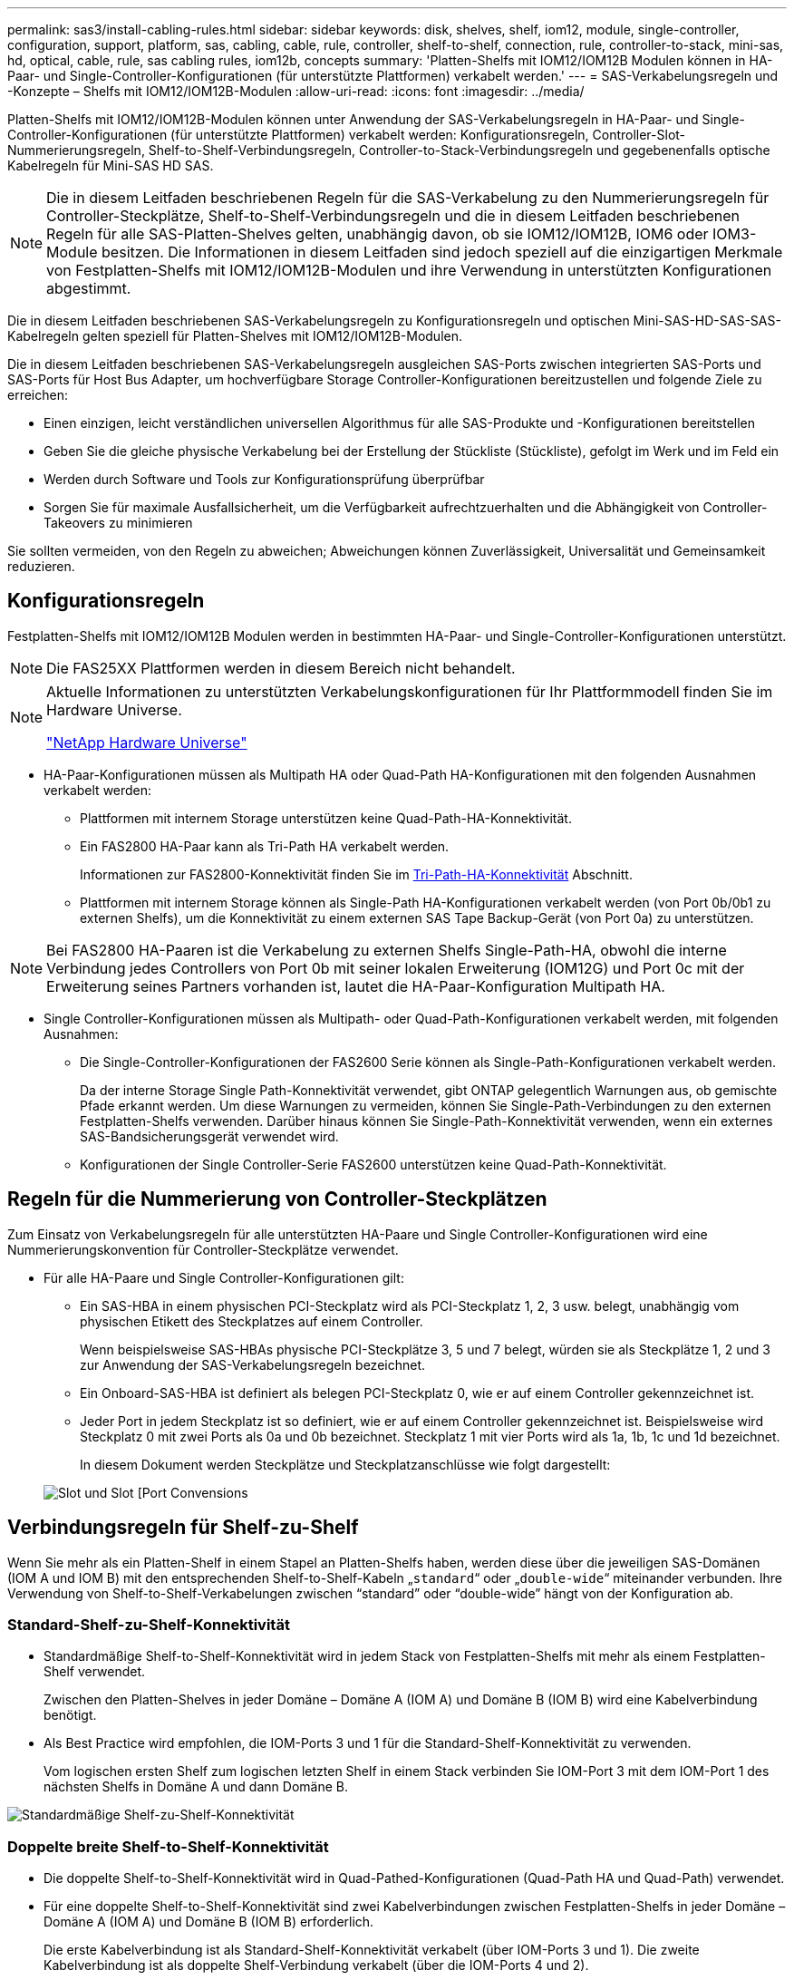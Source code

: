 ---
permalink: sas3/install-cabling-rules.html 
sidebar: sidebar 
keywords: disk, shelves, shelf, iom12, module, single-controller, configuration, support, platform, sas, cabling, cable, rule, controller, shelf-to-shelf, connection, rule, controller-to-stack, mini-sas, hd, optical, cable, rule, sas cabling rules, iom12b, concepts 
summary: 'Platten-Shelfs mit IOM12/IOM12B Modulen können in HA-Paar- und Single-Controller-Konfigurationen (für unterstützte Plattformen) verkabelt werden.' 
---
= SAS-Verkabelungsregeln und -Konzepte – Shelfs mit IOM12/IOM12B-Modulen
:allow-uri-read: 
:icons: font
:imagesdir: ../media/


[role="lead"]
Platten-Shelfs mit IOM12/IOM12B-Modulen können unter Anwendung der SAS-Verkabelungsregeln in HA-Paar- und Single-Controller-Konfigurationen (für unterstützte Plattformen) verkabelt werden: Konfigurationsregeln, Controller-Slot-Nummerierungsregeln, Shelf-to-Shelf-Verbindungsregeln, Controller-to-Stack-Verbindungsregeln und gegebenenfalls optische Kabelregeln für Mini-SAS HD SAS.


NOTE: Die in diesem Leitfaden beschriebenen Regeln für die SAS-Verkabelung zu den Nummerierungsregeln für Controller-Steckplätze, Shelf-to-Shelf-Verbindungsregeln und die in diesem Leitfaden beschriebenen Regeln für alle SAS-Platten-Shelves gelten, unabhängig davon, ob sie IOM12/IOM12B, IOM6 oder IOM3-Module besitzen. Die Informationen in diesem Leitfaden sind jedoch speziell auf die einzigartigen Merkmale von Festplatten-Shelfs mit IOM12/IOM12B-Modulen und ihre Verwendung in unterstützten Konfigurationen abgestimmt.

Die in diesem Leitfaden beschriebenen SAS-Verkabelungsregeln zu Konfigurationsregeln und optischen Mini-SAS-HD-SAS-SAS-Kabelregeln gelten speziell für Platten-Shelves mit IOM12/IOM12B-Modulen.

Die in diesem Leitfaden beschriebenen SAS-Verkabelungsregeln ausgleichen SAS-Ports zwischen integrierten SAS-Ports und SAS-Ports für Host Bus Adapter, um hochverfügbare Storage Controller-Konfigurationen bereitzustellen und folgende Ziele zu erreichen:

* Einen einzigen, leicht verständlichen universellen Algorithmus für alle SAS-Produkte und -Konfigurationen bereitstellen
* Geben Sie die gleiche physische Verkabelung bei der Erstellung der Stückliste (Stückliste), gefolgt im Werk und im Feld ein
* Werden durch Software und Tools zur Konfigurationsprüfung überprüfbar
* Sorgen Sie für maximale Ausfallsicherheit, um die Verfügbarkeit aufrechtzuerhalten und die Abhängigkeit von Controller-Takeovers zu minimieren


Sie sollten vermeiden, von den Regeln zu abweichen; Abweichungen können Zuverlässigkeit, Universalität und Gemeinsamkeit reduzieren.



== Konfigurationsregeln

Festplatten-Shelfs mit IOM12/IOM12B Modulen werden in bestimmten HA-Paar- und Single-Controller-Konfigurationen unterstützt.


NOTE: Die FAS25XX Plattformen werden in diesem Bereich nicht behandelt.

[NOTE]
====
Aktuelle Informationen zu unterstützten Verkabelungskonfigurationen für Ihr Plattformmodell finden Sie im Hardware Universe.

https://hwu.netapp.com["NetApp Hardware Universe"^]

====
* HA-Paar-Konfigurationen müssen als Multipath HA oder Quad-Path HA-Konfigurationen mit den folgenden Ausnahmen verkabelt werden:
+
** Plattformen mit internem Storage unterstützen keine Quad-Path-HA-Konnektivität.
** Ein FAS2800 HA-Paar kann als Tri-Path HA verkabelt werden.
+
Informationen zur FAS2800-Konnektivität finden Sie im <<Tri-Path-HA-Konnektivität>> Abschnitt.

** Plattformen mit internem Storage können als Single-Path HA-Konfigurationen verkabelt werden (von Port 0b/0b1 zu externen Shelfs), um die Konnektivität zu einem externen SAS Tape Backup-Gerät (von Port 0a) zu unterstützen.




[NOTE]
====
Bei FAS2800 HA-Paaren ist die Verkabelung zu externen Shelfs Single-Path-HA, obwohl die interne Verbindung jedes Controllers von Port 0b mit seiner lokalen Erweiterung (IOM12G) und Port 0c mit der Erweiterung seines Partners vorhanden ist, lautet die HA-Paar-Konfiguration Multipath HA.

====
* Single Controller-Konfigurationen müssen als Multipath- oder Quad-Path-Konfigurationen verkabelt werden, mit folgenden Ausnahmen:
+
** Die Single-Controller-Konfigurationen der FAS2600 Serie können als Single-Path-Konfigurationen verkabelt werden.
+
Da der interne Storage Single Path-Konnektivität verwendet, gibt ONTAP gelegentlich Warnungen aus, ob gemischte Pfade erkannt werden. Um diese Warnungen zu vermeiden, können Sie Single-Path-Verbindungen zu den externen Festplatten-Shelfs verwenden. Darüber hinaus können Sie Single-Path-Konnektivität verwenden, wenn ein externes SAS-Bandsicherungsgerät verwendet wird.

** Konfigurationen der Single Controller-Serie FAS2600 unterstützen keine Quad-Path-Konnektivität.






== Regeln für die Nummerierung von Controller-Steckplätzen

Zum Einsatz von Verkabelungsregeln für alle unterstützten HA-Paare und Single Controller-Konfigurationen wird eine Nummerierungskonvention für Controller-Steckplätze verwendet.

* Für alle HA-Paare und Single Controller-Konfigurationen gilt:
+
** Ein SAS-HBA in einem physischen PCI-Steckplatz wird als PCI-Steckplatz 1, 2, 3 usw. belegt, unabhängig vom physischen Etikett des Steckplatzes auf einem Controller.
+
Wenn beispielsweise SAS-HBAs physische PCI-Steckplätze 3, 5 und 7 belegt, würden sie als Steckplätze 1, 2 und 3 zur Anwendung der SAS-Verkabelungsregeln bezeichnet.

** Ein Onboard-SAS-HBA ist definiert als belegen PCI-Steckplatz 0, wie er auf einem Controller gekennzeichnet ist.
** Jeder Port in jedem Steckplatz ist so definiert, wie er auf einem Controller gekennzeichnet ist. Beispielsweise wird Steckplatz 0 mit zwei Ports als 0a und 0b bezeichnet. Steckplatz 1 mit vier Ports wird als 1a, 1b, 1c und 1d bezeichnet.
+
In diesem Dokument werden Steckplätze und Steckplatzanschlüsse wie folgt dargestellt:

+
image::../media/slot0_rules.png[Slot und Slot [Port Convensions]







== Verbindungsregeln für Shelf-zu-Shelf

Wenn Sie mehr als ein Platten-Shelf in einem Stapel an Platten-Shelfs haben, werden diese über die jeweiligen SAS-Domänen (IOM A und IOM B) mit den entsprechenden Shelf-to-Shelf-Kabeln „`standard`“ oder „`double-wide`“ miteinander verbunden. Ihre Verwendung von Shelf-to-Shelf-Verkabelungen zwischen "`standard`" oder "`double-wide`" hängt von der Konfiguration ab.



=== Standard-Shelf-zu-Shelf-Konnektivität

* Standardmäßige Shelf-to-Shelf-Konnektivität wird in jedem Stack von Festplatten-Shelfs mit mehr als einem Festplatten-Shelf verwendet.
+
Zwischen den Platten-Shelves in jeder Domäne – Domäne A (IOM A) und Domäne B (IOM B) wird eine Kabelverbindung benötigt.

* Als Best Practice wird empfohlen, die IOM-Ports 3 und 1 für die Standard-Shelf-Konnektivität zu verwenden.
+
Vom logischen ersten Shelf zum logischen letzten Shelf in einem Stack verbinden Sie IOM-Port 3 mit dem IOM-Port 1 des nächsten Shelfs in Domäne A und dann Domäne B.



image::../media/drw_shelf_to_shelf_standard.gif[Standardmäßige Shelf-zu-Shelf-Konnektivität]



=== Doppelte breite Shelf-to-Shelf-Konnektivität

* Die doppelte Shelf-to-Shelf-Konnektivität wird in Quad-Pathed-Konfigurationen (Quad-Path HA und Quad-Path) verwendet.
* Für eine doppelte Shelf-to-Shelf-Konnektivität sind zwei Kabelverbindungen zwischen Festplatten-Shelfs in jeder Domäne – Domäne A (IOM A) und Domäne B (IOM B) erforderlich.
+
Die erste Kabelverbindung ist als Standard-Shelf-Konnektivität verkabelt (über IOM-Ports 3 und 1). Die zweite Kabelverbindung ist als doppelte Shelf-Verbindung verkabelt (über die IOM-Ports 4 und 2).

+
Vom logischen ersten Shelf zum logischen letzten Shelf in einem Stack verbinden Sie IOM-Port 3 mit dem IOM-Port 1 des nächsten Shelfs in Domäne A und dann Domäne B. Vom logischen ersten Shelf zum logischen letzten Shelf in einem Stack verbinden Sie IOM-Port 4 mit dem IOM-Port 2 des nächsten Shelfs in Domäne A und dann Domäne B. (IOM-Ports, die als doppelte Verbindung verkabelt sind, werden mit blau angezeigt.)



image::../media/drw_shelf_to_shelf_double_wide.gif[Doppelbreite Shelf-zu-Shelf-Konnektivität]



== Verbindungsregeln für Controller zu Stack

Sie können die SAS-Verbindungen von jedem Controller korrekt mit jedem Stack in einem HA-Paar oder in einer Single-Controller-Konfiguration verkabeln, indem Sie verstehen, dass SAS-Platten-Shelves softwarebasierte Platten-Ownership verwenden, wie die Controller-Ports A/C und B/D mit Stacks verbunden sind, Wie die Controller-Ports A/C und B/D in Port-Paaren organisiert sind und wie Plattformen mit internem Storage ihre Controller-Ports mit Stacks verbunden haben.



=== Softwarebasierte Platten-Shelf-Besitzregel für die SAS-Festplatten

SAS-Festplatten-Shelfs verwenden softwarebasierte Platten-Eigentumsrechte (keine hardwarebasierte Eigentumsrechte). Das bedeutet, dass das Festplatteneigentum auf dem Festplattenlaufwerk gespeichert wird und nicht durch die Topologie der physischen Verbindungen des Storage-Systems bestimmt wird (wie es sich um Hardware-basierte Festplattenbesitzer handelt). Insbesondere wird die Eigentümerschaft der Festplatte von ONTAP (automatisch oder über CLI-Befehle) zugewiesen, nicht indem Sie die Controller-zu-Stack-Verbindungen verkabeln.

SAS-Festplatten-Shelfs sollten niemals über das hardwarebasierte Eigentumsschema für Festplatten verkabelt werden.



=== Regeln für die Verbindung von Controller A und C Ports (für Plattformen ohne internen Speicher)

* A- und C-Ports sind immer die primären Pfade zu einem Stack.
* A- und C-Ports stellen immer eine Verbindung zum logischen ersten Festplatten-Shelf in einem Stack her.
* A- und C-Ports stellen immer eine Verbindung zu IOM-Ports für Festplatten-Shelfs 1 und 2 her.
+
IOM Port 2 wird nur für HA- und Quad-Path-Konfigurationen mit Quad-Path verwendet.

* Controller 1 A- und C-Ports stellen immer eine Verbindung zu IOM A (Domäne A) her.
* Controller 2 A- und C-Ports stellen immer eine Verbindung zu IOM B (Domäne B) her.


Die folgende Abbildung zeigt, wie Controller-Ports A und C in einer Multipath HA-Konfiguration mit einem Quad Port HBA und zwei Festplatten-Shelfs verbunden sind. Die Anschlüsse zum Stapel 1 werden blau angezeigt. Die Verbindungen zum Stapel 2 werden orange dargestellt.

image::../media/drw_controller_to_stack_rules_ports_a_and_c_example.gif[Verbindungsregeln für Controller A- und C-Ports für Plattformen ohne internen Speicher]



=== Regeln für die Verbindung von Controller B und D-Ports (für Plattformen ohne internen Storage)

* B- und D-Ports sind immer die sekundären Pfade zu einem Stack.
* B- und D-Ports stellen immer eine Verbindung zum logischen letzten Festplatten-Shelf im Stack her.
* B- und D-Ports verbinden immer mit IOM-Ports für Festplatten-Shelfs 3 und 4.
+
IOM Port 4 wird nur für HA- und Quad-Path-Konfigurationen verwendet.

* Controller 1 B- und D-Ports stellen immer eine Verbindung zu IOM B (Domäne B) her.
* Controller 2 B- und D-Ports stellen immer eine Verbindung zu IOM A (Domäne A) her.
* B- und D-Ports werden mit den Stacks verbunden, indem die Reihenfolge der PCI-Steckplätze durch einen ersetzt wird, so dass der erste Port am ersten Steckplatz zuletzt verkabelt ist.


Die folgende Abbildung zeigt, wie Controller-Ports B und D in einer Multipath HA-Konfiguration mit einem Quad-Port HBA und zwei Festplatten-Shelfs verbunden werden. Die Anschlüsse zum Stapel 1 werden blau angezeigt. Die Verbindungen zum Stapel 2 werden orange dargestellt.

image::../media/drw_controller_to_stack_rules_ports_b_and_d_example.gif[Verbindungsregeln für Controller B und D-Ports für Plattformen ohne internen Speicher]



=== Verbindungsregeln für Port-Paare (für Plattformen ohne internen Speicher)

Controller SAS-Ports A, B, C und D werden mithilfe einer Methode in Port-Paare organisiert, die alle SAS-Ports für Systemstabilität und -Konsistenz nutzt, wenn Sie Controller-zu-Stack-Verbindungen in HA-Paar- und Single-Controller-Konfigurationen verkabeln.

* Port-Paare bestehen aus einem Controller A oder C SAS-Port und einem Controller B oder D SAS-Port.
+
A- und C-SAS-Ports werden mit dem logischen ersten Shelf in einem Stack verbunden. B- und D-SAS-Ports werden mit dem logischen letzten Shelf in einem Stack verbunden.

* Port-Paare verwenden alle SAS Ports auf jedem Controller in Ihrem System.
+
Sie steigern die Ausfallsicherheit des Systems, indem Sie alle SAS Ports (einen HBA in einem physischen PCI-Steckplatz [Steckplatz 1–N] und den Controller [Steckplatz 0]) in Port-Paare integrieren. Schließen Sie keine SAS-Ports aus.

* Port-Paare werden wie folgt identifiziert und organisiert:
+
.. Listen Sie A-Ports und dann C-Ports in der Reihenfolge der Steckplätze auf (0,1, 2, 3 usw.).
+
Beispiel: 1a, 2a, 3a, 1c, 2c, 3c

.. Listen Sie B-Ports und anschließend D-Ports in der Reihenfolge der Steckplätze auf (0,1, 2, 3 usw.).
+
Beispiel: 1b, 2b, 3b, 1d, 2d, 3d

.. Schreiben Sie die Liste der Anschlüsse D und B neu, sodass der erste Port in der Liste zum Ende der Liste verschoben wird.
+
Beispiel: image:../media/drw_gen_sas_cable_step2.png["Geben Sie die D- und B-Portliste erneut ein"]

+
Wenn mehr als ein Steckplatz mit SAS-Ports zur Verfügung steht, wird die Reihenfolge der Steckplätze durch ein Gleichgewicht zwischen Port-Paaren und mehreren Steckplätzen ausgeglichen (physische PCI-Steckplätze und integrierte Steckplätze). So wird verhindert, dass ein Stack mit einem einzelnen SAS HBA verbunden wird.

.. Koppeln Sie Die A- und C-Ports (aufgeführt in Schritt 1) mit den D- und B-Ports (aufgeführt in Schritt 2) in der Reihenfolge, in der sie aufgeführt sind.
+
Beispiel: 1a/2b, 2a/3b, 3a/1d, 1c/2d, 2c/3d, 3c/1b.

+

NOTE: Für ein HA-Paar gilt die Liste der Port-Paare, die Sie für den ersten Controller identifizieren, auch für den zweiten Controller.



* Bei der Verkabelung Ihres Systems können Sie Portpaare in der Reihenfolge verwenden, in der Sie sie identifiziert haben, oder Sie können Portpaare überspringen:
+
** Verwenden Sie Portpaare in der Reihenfolge, in der Sie sie identifiziert (aufgelistet) haben, wenn alle Portpaare benötigt werden, um die Stacks in Ihrem System zu verkabeln.
+
Wenn Sie beispielsweise sechs Portpaare für Ihr System identifiziert haben und sechs Stapel als Multipath verkabelt haben, verkabeln Sie die Portpaare in der Reihenfolge, in der Sie sie aufgeführt haben:

+
1a/2b, 2a/3b, 3a/1d, 1c/2d, 2c/3d, 3c/1b

** Überspringen Sie Port-Paare (verwenden Sie jedes andere Port-Paar), wenn nicht alle Port-Paare benötigt werden, um die Stacks in Ihrem System zu verkabeln.
+
Wenn Sie beispielsweise sechs Portpaare für Ihr System identifiziert haben und drei Stacks als Multipath verkabelt werden müssen, müssen Sie jedes andere Portpaar in Ihrer Liste verkabeln:

+
image::../media/drw_portpair_connection_rules_list_skip.gif[Option zum überspringen von Portpaaren]

+

NOTE: Wenn Sie mehr Port-Paare haben, als Sie die Stacks in Ihrem System verkabeln müssen, sollten Sie die Best Practice Port-Paare überspringen, um die SAS-Ports auf Ihrem System zu optimieren. Durch die Optimierung von SAS-Ports optimieren Sie die Performance Ihres Systems.





Verkabelungsarbeitsblätter für Controller-to-Stack sind bequeme Tools für die Identifizierung und Organisation von Port-Paaren, sodass Sie die Verbindungen zwischen Controller und Stack für Ihre HA-Paar- oder Single-Controller-Konfiguration verkabeln können.

link:install-cabling-worksheet-template-multipath.html["Vorlage für das Verkabelungsarbeitsblatt für den Controller-zu-Stack für Multipath-Konnektivität"]

link:install-cabling-worksheet-template-quadpath.html["Vorlage für Verkabelungsarbeitsblatt für den Controller-zu-Stack für Quad-Pathed-Konnektivität"]



=== Controller 0b/0b1 und 0a-Port-Anschlussregeln für Plattformen mit internem Speicher

Plattformen mit internem Speicher verfügen über einen eindeutigen Satz von Verbindungsregeln, da jeder Controller die gleiche Domänenkonnektivität zwischen dem internen Speicher (Port 0b/0b1) und dem Stack aufrechterhalten muss. Das bedeutet, dass sich ein Controller im Steckplatz A des Chassis (Controller 1) in Domäne A (IOM A) befindet und somit Port 0b/0b1 mit IOM A im Stack verbunden werden muss. Wenn sich ein Controller im Steckplatz B des Chassis (Controller 2) befindet, befindet er sich in Domäne B (IOM B) und somit muss Port 0b/0b1 mit IOM B im Stack verbunden werden.


NOTE: Die FAS25XX Plattformen werden in diesem Bereich nicht berücksichtigt.


NOTE: Wenn Sie den 0b/0b1-Port nicht mit der richtigen Domäne (Cross-Connect-Domänen) verbinden, setzen Sie Ihr System Stabilitätsproblemen aus, die eine sichere Durchführung von unterbrechungsfreien Verfahren verhindern.

* Controller 0b/0b1-Port (interner Speicherport):
+
** Der Port Controller 1 0b/0b1 stellt immer eine Verbindung zu IOM A (Domäne A) her.
** Der Port Controller 2 0b/0b1 stellt immer eine Verbindung zu IOM B (Domäne B) her.
** Port 0b/0b1 ist immer der primäre Pfad.
** Port 0b/0b1 stellt immer eine Verbindung zum letzten logischen Festplatten-Shelf in einem Stack her.
** Port 0b/0b1 stellt immer eine Verbindung zu IOM-Port 3 des Festplatten-Shelf her.


* Controller 0a Port (interner HBA-Port):
+
** Controller 1 0a Port stellt immer eine Verbindung zu IOM B (Domäne B) her.
** Controller 2 0a Port stellt immer eine Verbindung mit IOM A (Domäne A) her.
** Port 0a ist immer der sekundäre Pfad.
** Port 0a stellt immer eine Verbindung zum logischen ersten Festplatten-Shelf in einem Stack her.
** Port 0a stellt immer eine Verbindung zu Festplatten-Shelf-IOM-Port 1 her.




In der folgenden Abbildung wird die Konnektivität der internen Speicher-Port-Domäne (0b/0b1) mit einem externen Shelf-Stack hervorgehoben:

image::../media/drw_fas2600_mpha_domain_example_IEOPS-1172.svg[Interner Speicherport 0b/0b1-Domänenkonnektivität]



=== Tri-Path-HA-Konnektivität

Tri-Path-HA-Konnektivität ist auf FAS2800 HA-Paaren verfügbar. Tri-Path-HA-Konnektivität verfügt über drei Pfade von jedem Controller zu internen (IOM12G) und externen Shelfs:

* Die interne Verbindung jedes Controllers von Port 0b mit seinem lokalen IOM12G und Port 0c mit dem IOM12G seines Partners erzeugt Multipath HA-Konnektivität zu einem HA-Paar.
* Die Verkabelung der externen Storage-Ports jedes Controllers, 0a und 0b1, ergibt eine HA-Paar-HA-Konnektivität für drei Pfade.
+
Die Ports 0a und 0b1 sind über die beiden Controller verkabelt, wenn keine externen Shelfs vorhanden sind oder sie mit externen Shelfs verbunden sind, um HA-Konnektivität in drei Pfaden zu erreichen.



Im Folgenden werden die internen Verbindungen und die externen Kabel des Controllers angezeigt, die eine HA-Konnektivität mit drei Pfaden ermöglichen:

image::../media/drw_fas2800_concept_tpha_IEOPS-950.svg[tri-Path-HA-Konnektivität]

Die FAS2800 externen SAS-Ports:

* Der Port 0a stammt aus dem internen HBA (wie andere Plattformen mit einem internen Shelf).
* Der 0b1-Port stammt vom internen Shelf (wie die 0b-Ports auf anderen Plattformen mit einem internen Shelf).
* Der port 0b2 wird nicht verwendet. Er ist deaktiviert. Wenn ein Kabel daran angeschlossen ist, wird eine Fehlermeldung ausgegeben.


image::../media/drw-sas3-ports-on-fas2800.svg[drw Sas3-Ports an fas2800]

Beispiele für eine FAS2800 HA-Paar-Verkabelung sind im zu finden link:install-cabling-worksheets-examples-fas2600.html["Verkabelungsarbeitsblätter und Beispiele für Plattformen mit internem Storage für den Controller-to-Stack-Stack"] Abschnitt.



== Kabelregeln für optische Mini-SAS-HD-SAS-Kabel

Sie können Mini-SAS-HD-SAS-optische Kabel verwenden - Multimode-Aktivkabel (AOC) mit Mini-SAS-HD-zu-Mini-SAS-HD-Anschlüssen und OM4-Breakout-Kabeln mit Mini-SAS-HD-zu-LC-Anschlüssen - für SAS-Verbindungen über große Entfernungen bei bestimmten Konfigurationen mit Platten-Shelves mit IOM12-Modulen.

* Ihre Plattform und Version von ONTAP müssen den Einsatz von Mini-SAS HD SAS optischen Kabeln unterstützen: Multimode-Aktivkabel (AOC) mit Mini-SAS-HD-zu-Mini-SAS-HD-Anschlüssen und Multimode-Breakout-Kabeln (OM4) mit Mini-SAS-HD-zu-LC-Anschlüssen.
+
https://hwu.netapp.com["NetApp Hardware Universe"]

* Optische SAS-Multimode-AOC-Kabel mit Mini-SAS-HD-Mini-SAS-HD-Anschlüssen können für Controller-Stack- und Shelf-to-Shelf-Verbindungen verwendet werden und sind in einer Länge von bis zu 50 Metern erhältlich.
* Wenn Sie SAS-OM4-Breakout-Kabel (optical Multimode) mit Mini-SAS-HD-to-LC-Anschlüssen (für Patchpanels) verwenden, gelten die folgenden Regeln:
+
** Diese Kabel können für Controller-/Stack- und Shelf-zu-Shelf-Verbindungen verwendet werden.
+
Wenn Sie Multimode-Breakout-Kabel für Shelf-Verbindungen verwenden, können Sie diese Kabel nur einmal in einem Festplatten-Shelf-Stack verwenden. Um die verbleibenden Shelf-zu-Shelf-Verbindungen zu verbinden, müssen Sie Multimode-AOC-Kabel verwenden.

+
Wenn Sie für Quad-Path-Konfigurationen und Quad-Path-Konfigurationen Multimode-Breakout-Kabel für die doppelten Shelf-Verbindungen zwischen zwei Platten-Shelves verwenden, empfiehlt es sich, identische Breakout-Kabel zu verwenden.

** Sie müssen alle acht (vier Paare) der LC-Breakout-Anschlüsse an das Patchfeld anschließen.
** Sie müssen die Patch-Panels und Kabel zwischen den Schalttafeln bereitstellen.
+
Die Kabel zwischen den Schaltern müssen den gleichen Modus wie das Breakout-Kabel sein: OM4 Multimode.

** Bis zu ein Paar Patch Panels können in einem Pfad verwendet werden.
** Der Punkt-zu-Punkt-Pfad (Mini-SAS HD-to-Mini-SAS HD) eines beliebigen Multimode-Kabels darf 100 Meter nicht überschreiten.
+
Der Pfad umfasst den Satz von Breakout-Kabeln, Patch-Panels und Kabel zwischen den Schalttafeln.

** Der gesamte End-to-End-Pfad (Summe der Point-to-Point-Pfade vom Controller zum letzten Shelf) darf nicht mehr als 300 Meter umfassen.
+
Der Gesamtpfad umfasst die Kabelgruppe für Breakout-Kabel, Patch-Panels und Kabel zwischen den Schalttafeln.



* Bei den SAS-Kabeln können SAS-Kupfer, optische SAS-Kabel oder eine Kombination aus beidem sein.
+
Wenn Sie eine Mischung aus SAS-Kupferkabeln und optischen SAS-Kabeln verwenden, gelten die folgenden Regeln:

+
** Die Shelf-zu-Shelf-Verbindungen in einem Stack müssen alle SAS-Kupferkabel oder alle optischen SAS-Kabel sein.
** Wenn es sich bei den Shelf-zu-Shelf-Verbindungen um optische SAS-Kabel handelt, müssen die Verbindungen zwischen Controller und Stack zu diesem Stack auch optische SAS-Kabel sein.
** Wenn es sich bei den Shelf-zu-Shelf-Verbindungen um SAS-Kupferkabel handelt, können die Controller-zu-Stack-Verbindungen zu diesem Stack aus optischen SAS-Kabeln oder SAS-Kupferkabeln bestehen.



